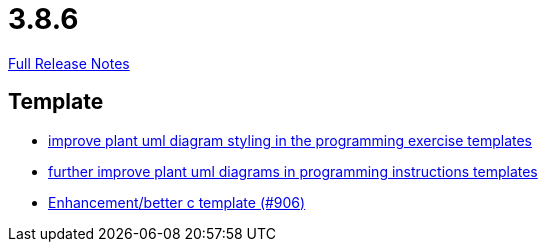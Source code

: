 // SPDX-FileCopyrightText: 2023 Artemis Changelog Contributors
//
// SPDX-License-Identifier: CC-BY-SA-4.0

= 3.8.6

link:https://github.com/ls1intum/Artemis/releases/tag/3.8.6[Full Release Notes]

== Template

* link:https://www.github.com/ls1intum/Artemis/commit/58b777f832da84facaa338f7dc1d2c15093b64a1/[improve plant uml diagram styling in the programming exercise templates]
* link:https://www.github.com/ls1intum/Artemis/commit/3e271951e1c05c43a0ab339ad5df4e9fc89c36bc/[further improve plant uml diagrams in programming instructions templates]
* link:https://www.github.com/ls1intum/Artemis/commit/5c67fb77f42eddd6e00bf77c51229b05c597b84b/[Enhancement/better c template (#906)]
